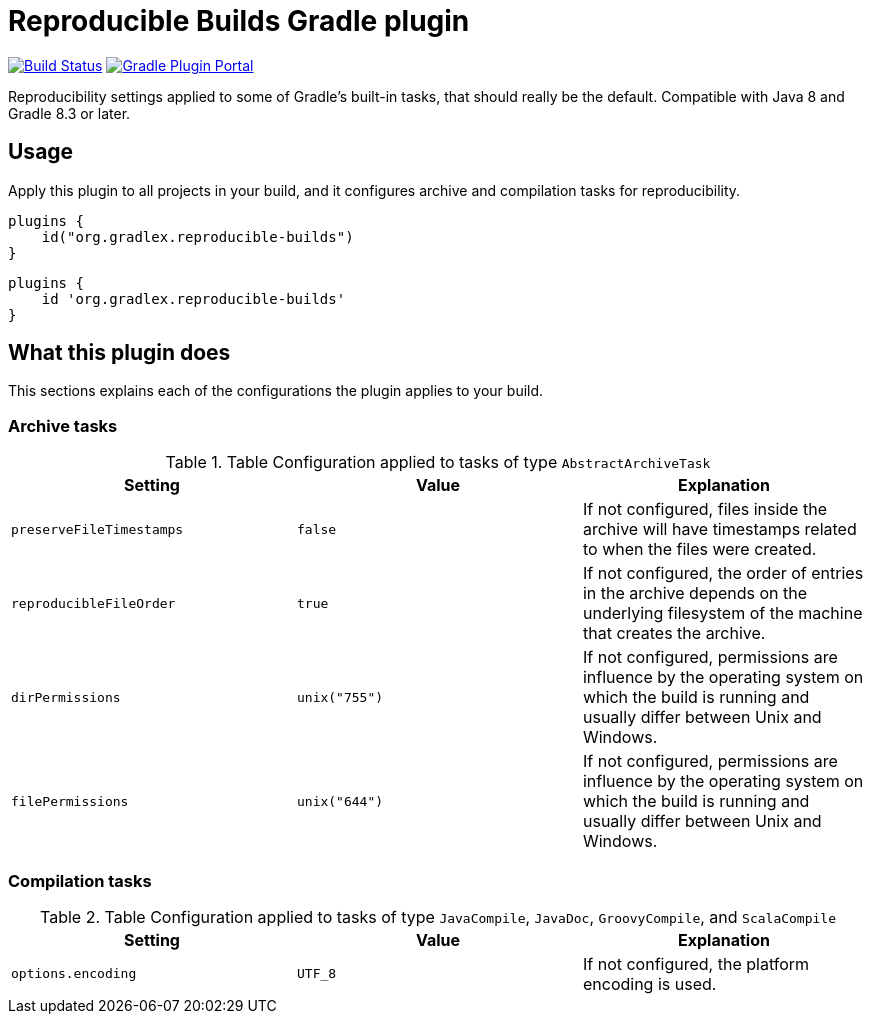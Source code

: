 = Reproducible Builds Gradle plugin

image:https://img.shields.io/endpoint.svg?url=https%3A%2F%2Factions-badge.atrox.dev%2Fgradlex-org%2Freproducible-builds%2Fbadge%3Fref%3Dmain&style=flat["Build Status", link="https://actions-badge.atrox.dev/gradlex-org/reproducible-builds/goto?ref=main"]
image:https://img.shields.io/maven-metadata/v?label=Plugin%20Portal&metadataUrl=https%3A%2F%2Fplugins.gradle.org%2Fm2%2Fde%2Fgradlex-org%2Freproducible-builds%2Forg.gradlex.reproducible-builds.gradle.plugin%2Fmaven-metadata.xml["Gradle Plugin Portal", link="https://plugins.gradle.org/plugin/org.gradlex.reproducible-builds"]

Reproducibility settings applied to some of Gradle's built-in tasks, that should really be the default.
Compatible with Java 8 and Gradle 8.3 or later.

== Usage

Apply this plugin to all projects in your build, and it configures archive and compilation tasks for reproducibility.

[source.multi-language-sample,kotlin]
----
plugins {
    id("org.gradlex.reproducible-builds")
}
----
[source.multi-language-sample,groovy]
----
plugins {
    id 'org.gradlex.reproducible-builds'
}
----

== What this plugin does

This sections explains each of the configurations the plugin applies to your build.

=== Archive tasks

.Table Configuration applied to tasks of type `AbstractArchiveTask`
|===
|Setting|Value|Explanation

|`preserveFileTimestamps`
|`false`
|If not configured, files inside the archive will have timestamps related to when the files were created.

|`reproducibleFileOrder`
|`true`
|If not configured, the order of entries in the archive depends on the underlying filesystem of the machine that creates the archive.

|`dirPermissions`
|`unix("755")`
| If not configured, permissions are influence by the operating system on which the build is running and usually differ between Unix and Windows.

|`filePermissions`
|`unix("644")`
| If not configured, permissions are influence by the operating system on which the build is running and usually differ between Unix and Windows.
|===

=== Compilation tasks

.Table Configuration applied to tasks of type `JavaCompile`, `JavaDoc`, `GroovyCompile`, and `ScalaCompile`
|===
|Setting|Value|Explanation

|`options.encoding`
|`UTF_8`
|If not configured, the platform encoding is used.
|===
